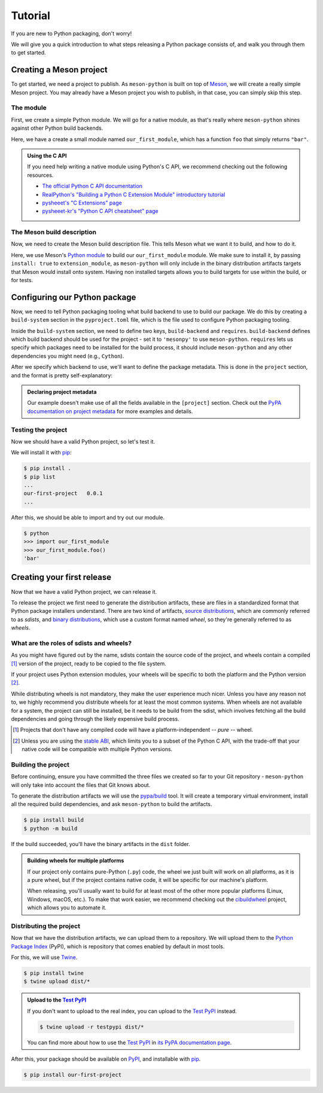 .. SPDX-FileCopyrightText: 2023 The meson-python developers
..
.. SPDX-License-Identifier: MIT

.. _tutorial:

********
Tutorial
********

If you are new to Python packaging, don't worry!

We will give you a quick introduction to what steps releasing a Python package
consists of, and walk you through them to get started.


Creating a Meson project
========================

To get started, we need a project to publish. As ``meson-python`` is built on
top of Meson_, we will create a really simple Meson project. You may already
have a Meson project you wish to publish, in that case, you can simply skip
this step.


The module
----------

First, we create a simple Python module. We will go for a native module, as
that's really where ``meson-python`` shines against other Python build backends.


.. code-block:: c
   :caption: our_first_module.c

   #include <Python.h>

   static PyObject* foo(PyObject* self)
   {
       return PyUnicode_FromString("bar");
   }

   static PyMethodDef methods[] = {
       {"foo", (PyCFunction)foo, METH_NOARGS, NULL},
       {NULL, NULL, 0, NULL},
   };

   static struct PyModuleDef module = {
       PyModuleDef_HEAD_INIT,
       "our_first_module",
       NULL,
       -1,
       methods,
   };

   PyMODINIT_FUNC PyInit_our_first_module(void)
   {
       return PyModule_Create(&module);
   }


Here, we have a create a small module named ``our_first_module``, which has a
function ``foo`` that simply returns ``"bar"``.


.. admonition:: Using the C API
   :class: seealso

   If you need help writing a native module using Python's C API, we recommend
   checking out the following resources.

   - `The official Python C API documentation <https://docs.python.org/3/extending/index.html>`_
   - `RealPython's "Building a Python C Extension Module" introductory tutorial <https://realpython.com/build-python-c-extension-module/>`_
   - `pysheeet's "C Extensions" page <https://www.pythonsheets.com/notes/python-c-extensions.html>`_
   - `pysheeet-kr's "Python C API cheatsheet" page <https://pysheeet-kr.readthedocs.io/ko/latest/notes/python-capi.html>`_


The Meson build description
---------------------------

Now, we need to create the Meson build description file. This tells Meson what
we want it to build, and how to do it.


.. code-block:: meson
   :caption: meson.build

   project('purelib-and-platlib', 'c')

   py = import('python').find_installation(pure: false)

   py.extension_module(
       'our_first_module',
       'our_first_module.c',
       install: true,
   )


Here, we use Meson's `Python module`_ to build our ``our_first_module``
module. We make sure to install it, by passing ``install: true`` to
``extension_module``, as ``meson-python`` will only include in the binary
distribution artifacts targets that Meson would install onto system. Having non
installed targets allows you to build targets for use within the build, or for
tests.


Configuring our Python package
==============================

Now, we need to tell Python packaging tooling what build backend to use to build
our package. We do this by creating a ``build-system`` section in the
``pyproject.toml`` file, which is the file used to configure Python packaging
tooling.

Inside the ``build-system`` section, we need to define two keys,
``build-backend`` and ``requires``. ``build-backend`` defines which build
backend should be used for the project - set it to ``'mesonpy'`` to use
``meson-python``. ``requires`` lets us specify which packages need to be
installed for the build process, it should include ``meson-python`` and any
other dependencies you might need (e.g., ``Cython``).

.. code-block:: toml
   :caption: pyproject.toml

   [build-system]
   build-backend = 'mesonpy'
   requires = ['meson-python']

After we specify which backend to use, we'll want to define the package
metadata. This is done in the ``project`` section, and the format is pretty
self-explanatory:

.. code-block:: toml
   :caption: pyproject.toml

   ...

   [project]
   name = 'our-first-project'
   version = '0.0.1'
   description = 'Our first Python project, using meson-python!'
   readme = 'README.md'
   requires-python = '>=3.8'
   license = {file = 'LICENSE.txt'}
   authors = [
     {name = 'Bowsette Koopa', email = 'bowsette@example.com'},
   ]

.. admonition:: Declaring project metadata
   :class: seealso

   Our example doesn't make use of all the fields available in the ``[project]``
   section. Check out the `PyPA documentation on project metadata`_ for more
   examples and details.


Testing the project
-------------------

Now we should have a valid Python project, so let's test it.

We will install it with pip_:

.. code-block:: console

   $ pip install .
   $ pip list
   ...
   our-first-project   0.0.1
   ...


After this, we should be able to import and try out our module.


.. code-block:: console

   $ python
   >>> import our_first_module
   >>> our_first_module.foo()
   'bar'



Creating your first release
===========================

Now that we have a valid Python project, we can release it.

To release the project we first need to generate the distribution artifacts,
these are files in a standardized format that Python package installers
understand. There are two kind of artifacts, `source distributions`_, which are
commonly referred to as *sdists*, and `binary distributions`_, which use a
custom format named *wheel*, so they're generally referred to as *wheels*.


What are the roles of sdists and wheels?
----------------------------------------

As you might have figured out by the name, sdists contain the source code of
the project, and wheels contain a compiled [#pure-wheels]_ version of the
project, ready to be copied to the file system.

If your project uses Python extension modules, your wheels will be specific to
both the platform and the Python version [#stable-abi]_.

While distributing wheels is not mandatory, they make the
user experience much nicer. Unless you have any reason not to, we highly
recommend you distribute wheels for at least the most common systems. When
wheels are not available for a system, the project can still be installed, be
it needs to be build from the sdist, which involves fetching all the build
dependencies and going through the likely expensive build process.


.. [#pure-wheels]

   Projects that don't have any compiled code will have a platform-independent
   -- *pure* -- wheel.


.. [#stable-abi]

   Unless you are using the `stable ABI`_, which limits you to a subset of the
   Python C API, with the trade-off that your native code will be compatible
   with multiple Python versions.


Building the project
--------------------

Before continuing, ensure you have committed the three files we created so far
to your Git repository - ``meson-python`` will only take into account the files
that Git knows about.

To generate the distribution artifacts we will use the `pypa/build`_ tool. It
will create a temporary virtual environment, install all the required build
dependencies, and ask ``meson-python`` to build the artifacts.

.. code-block:: console

   $ pip install build
   $ python -m build

If the build succeeded, you'll have the binary artifacts in the ``dist`` folder.

.. admonition:: Building wheels for multiple platforms
   :class: tip

   If our project only contains pure-Python (``.py``) code, the wheel we just
   built will work on all platforms, as it is a pure wheel, but if the
   project contains native code, it will be specific for our machine's platform.

   When releasing, you'll usually want to build for at least most of the other
   more popular platforms (Linux, Windows, macOS, etc.). To make that work
   easier, we recommend checking out the cibuildwheel_ project, which allows you
   to automate it.


Distributing the project
------------------------

Now that we have the distribution artifacts, we can upload them to a
repository.  We will upload them to the `Python Package Index`_ (PyPI), which
is repository that comes enabled by default in most tools.

For this, we will use Twine_.


.. code-block:: console

   $ pip install twine
   $ twine upload dist/*


.. admonition:: Upload to the `Test PyPI`_
   :class: tip

   If you don't want to upload to the real index, you can upload to the
   `Test PyPI`_ instead.


   .. code-block:: console

      $ twine upload -r testpypi dist/*


   You can find more about how to use the `Test PyPI`_ in
   `its PyPA documentation page <https://packaging.python.org/en/latest/guides/using-testpypi/>`_.

After this, your package should be available on PyPI_, and installable with
pip_.


.. code-block:: console

   $ pip install our-first-project



.. _Meson: https://mesonbuild.com/
.. _Python module: https://mesonbuild.com/Python-module.html
.. _PyPA documentation on project metadata: https://packaging.python.org/en/latest/specifications/declaring-project-metadata/
.. _source distributions: https://packaging.python.org/en/latest/specifications/source-distribution-format/
.. _binary distributions: https://packaging.python.org/en/latest/specifications/binary-distribution-format/
.. _stable ABI: https://docs.python.org/3/c-api/stable.html#stable-application-binary-interface
.. _pypa/build: https://github.com/pypa/build
.. _cibuildwheel: https://github.com/pypa/cibuildwheel
.. _Python Package Index: https://pypi.org/
.. _pronounced "pie pea eye": https://pypi.org/help/#pronunciation
.. _Twine: https://github.com/pypa/twine
.. _Test PyPI: https://test.pypi.org/
.. _PyPI: https://pypi.org/
.. _pip: https://github.com/pypa/pip
